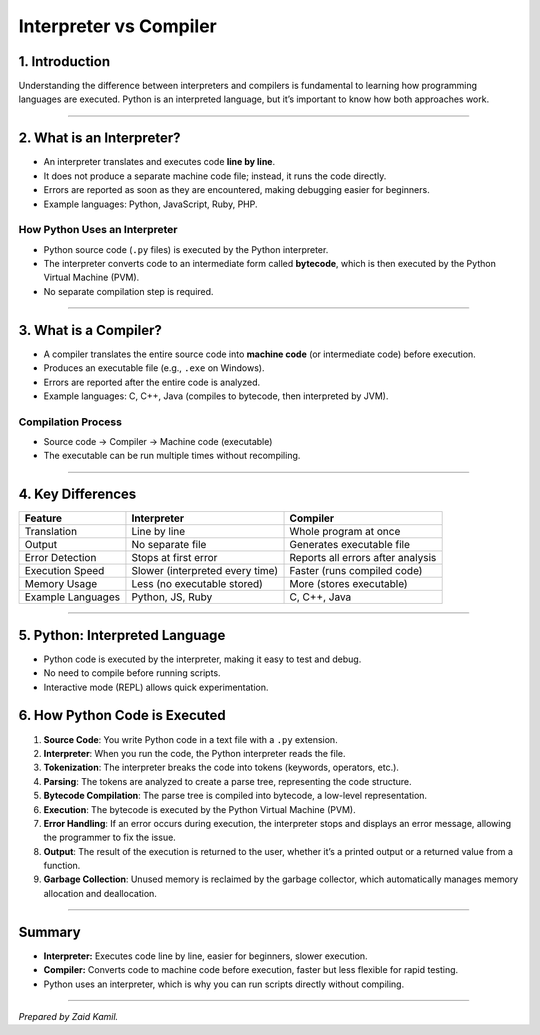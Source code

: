 .. _module1_interpreter_vs_compiler:

Interpreter vs Compiler
=================================

1. Introduction
---------------

Understanding the difference between interpreters and compilers is
fundamental to learning how programming languages are executed. Python
is an interpreted language, but it’s important to know how both
approaches work.

--------------

2. What is an Interpreter?
--------------------------

- An interpreter translates and executes code **line by line**.
- It does not produce a separate machine code file; instead, it runs the
  code directly.
- Errors are reported as soon as they are encountered, making debugging
  easier for beginners.
- Example languages: Python, JavaScript, Ruby, PHP.

How Python Uses an Interpreter
~~~~~~~~~~~~~~~~~~~~~~~~~~~~~~

- Python source code (``.py`` files) is executed by the Python
  interpreter.
- The interpreter converts code to an intermediate form called
  **bytecode**, which is then executed by the Python Virtual Machine
  (PVM).
- No separate compilation step is required.

--------------

3. What is a Compiler?
----------------------

- A compiler translates the entire source code into **machine code** (or
  intermediate code) before execution.
- Produces an executable file (e.g., ``.exe`` on Windows).
- Errors are reported after the entire code is analyzed.
- Example languages: C, C++, Java (compiles to bytecode, then
  interpreted by JVM).

Compilation Process
~~~~~~~~~~~~~~~~~~~

- Source code → Compiler → Machine code (executable)
- The executable can be run multiple times without recompiling.

--------------

4. Key Differences
------------------

+-----------------+--------------------------+-------------------------+
| Feature         | Interpreter              | Compiler                |
+=================+==========================+=========================+
| Translation     | Line by line             | Whole program at once   |
+-----------------+--------------------------+-------------------------+
| Output          | No separate file         | Generates executable    |
|                 |                          | file                    |
+-----------------+--------------------------+-------------------------+
| Error Detection | Stops at first error     | Reports all errors      |
|                 |                          | after analysis          |
+-----------------+--------------------------+-------------------------+
| Execution Speed | Slower (interpreted      | Faster (runs compiled   |
|                 | every time)              | code)                   |
+-----------------+--------------------------+-------------------------+
| Memory Usage    | Less (no executable      | More (stores            |
|                 | stored)                  | executable)             |
+-----------------+--------------------------+-------------------------+
| Example         | Python, JS, Ruby         | C, C++, Java            |
| Languages       |                          |                         |
+-----------------+--------------------------+-------------------------+

--------------

5. Python: Interpreted Language
-------------------------------

- Python code is executed by the interpreter, making it easy to test and
  debug.
- No need to compile before running scripts.
- Interactive mode (REPL) allows quick experimentation.

6. How Python Code is Executed
------------------------------

1. **Source Code**: You write Python code in a text file with a ``.py``
   extension.
2. **Interpreter**: When you run the code, the Python interpreter reads
   the file.
3. **Tokenization**: The interpreter breaks the code into tokens
   (keywords, operators, etc.).
4. **Parsing**: The tokens are analyzed to create a parse tree,
   representing the code structure.
5. **Bytecode Compilation**: The parse tree is compiled into bytecode, a
   low-level representation.
6. **Execution**: The bytecode is executed by the Python Virtual Machine
   (PVM).
7. **Error Handling**: If an error occurs during execution, the
   interpreter stops and displays an error message, allowing the
   programmer to fix the issue.
8. **Output**: The result of the execution is returned to the user,
   whether it’s a printed output or a returned value from a function.
9. **Garbage Collection**: Unused memory is reclaimed by the garbage
   collector, which automatically manages memory allocation and
   deallocation.

--------------

Summary
-------

- **Interpreter:** Executes code line by line, easier for beginners,
  slower execution.
- **Compiler:** Converts code to machine code before execution, faster
  but less flexible for rapid testing.
- Python uses an interpreter, which is why you can run scripts directly
  without compiling.

--------------

*Prepared by Zaid Kamil.*
